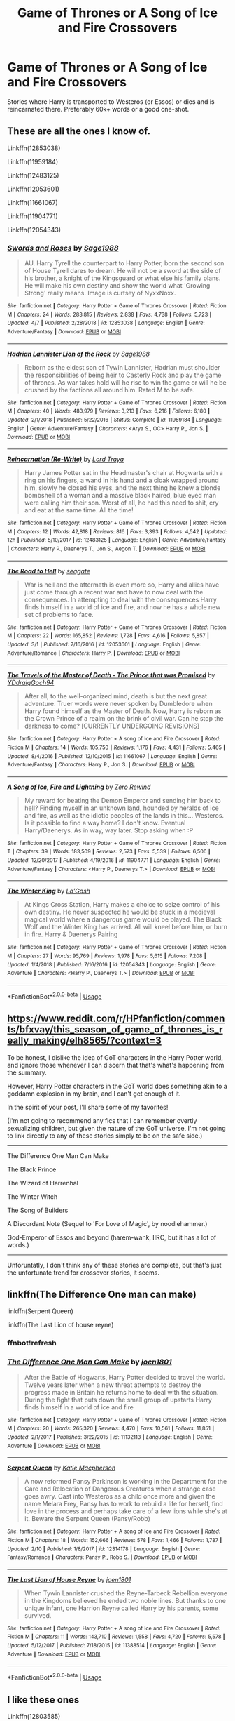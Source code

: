 #+TITLE: Game of Thrones or A Song of Ice and Fire Crossovers

* Game of Thrones or A Song of Ice and Fire Crossovers
:PROPERTIES:
:Author: FinnD25
:Score: 8
:DateUnix: 1556042292.0
:DateShort: 2019-Apr-23
:FlairText: Request
:END:
Stories where Harry is transported to Westeros (or Essos) or dies and is reincarnated there. Preferably 60k+ words or a good one-shot.


** These are all the ones I know of.

Linkffn(12853038)

Linkffn(11959184)

Linkffn(12483125)

Linkffn(12053601)

Linkffn(11661067)

Linkffn(11904771)

Linkffn(12054343)
:PROPERTIES:
:Author: Dontjudgemeforasking
:Score: 4
:DateUnix: 1556048093.0
:DateShort: 2019-Apr-24
:END:

*** [[https://www.fanfiction.net/s/12853038/1/][*/Swords and Roses/*]] by [[https://www.fanfiction.net/u/1668784/Sage1988][/Sage1988/]]

#+begin_quote
  AU. Harry Tyrell the counterpart to Harry Potter, born the second son of House Tyrell dares to dream. He will not be a sword at the side of his brother, a knight of the Kingsguard or what else his family plans. He will make his own destiny and show the world what 'Growing Strong' really means. Image is curtsey of NyxxNoxx.
#+end_quote

^{/Site/:} ^{fanfiction.net} ^{*|*} ^{/Category/:} ^{Harry} ^{Potter} ^{+} ^{Game} ^{of} ^{Thrones} ^{Crossover} ^{*|*} ^{/Rated/:} ^{Fiction} ^{M} ^{*|*} ^{/Chapters/:} ^{24} ^{*|*} ^{/Words/:} ^{283,815} ^{*|*} ^{/Reviews/:} ^{2,838} ^{*|*} ^{/Favs/:} ^{4,738} ^{*|*} ^{/Follows/:} ^{5,723} ^{*|*} ^{/Updated/:} ^{4/7} ^{*|*} ^{/Published/:} ^{2/28/2018} ^{*|*} ^{/id/:} ^{12853038} ^{*|*} ^{/Language/:} ^{English} ^{*|*} ^{/Genre/:} ^{Adventure/Fantasy} ^{*|*} ^{/Download/:} ^{[[http://www.ff2ebook.com/old/ffn-bot/index.php?id=12853038&source=ff&filetype=epub][EPUB]]} ^{or} ^{[[http://www.ff2ebook.com/old/ffn-bot/index.php?id=12853038&source=ff&filetype=mobi][MOBI]]}

--------------

[[https://www.fanfiction.net/s/11959184/1/][*/Hadrian Lannister Lion of the Rock/*]] by [[https://www.fanfiction.net/u/1668784/Sage1988][/Sage1988/]]

#+begin_quote
  Reborn as the eldest son of Tywin Lannister, Hadrian must shoulder the responsibilities of being heir to Casterly Rock and play the game of thrones. As war takes hold will he rise to win the game or will he be crushed by the factions all around him. Rated M to be safe.
#+end_quote

^{/Site/:} ^{fanfiction.net} ^{*|*} ^{/Category/:} ^{Harry} ^{Potter} ^{+} ^{Game} ^{of} ^{Thrones} ^{Crossover} ^{*|*} ^{/Rated/:} ^{Fiction} ^{M} ^{*|*} ^{/Chapters/:} ^{40} ^{*|*} ^{/Words/:} ^{483,979} ^{*|*} ^{/Reviews/:} ^{3,213} ^{*|*} ^{/Favs/:} ^{6,216} ^{*|*} ^{/Follows/:} ^{6,180} ^{*|*} ^{/Updated/:} ^{2/1/2018} ^{*|*} ^{/Published/:} ^{5/22/2016} ^{*|*} ^{/Status/:} ^{Complete} ^{*|*} ^{/id/:} ^{11959184} ^{*|*} ^{/Language/:} ^{English} ^{*|*} ^{/Genre/:} ^{Adventure/Fantasy} ^{*|*} ^{/Characters/:} ^{<Arya} ^{S.,} ^{OC>} ^{Harry} ^{P.,} ^{Jon} ^{S.} ^{*|*} ^{/Download/:} ^{[[http://www.ff2ebook.com/old/ffn-bot/index.php?id=11959184&source=ff&filetype=epub][EPUB]]} ^{or} ^{[[http://www.ff2ebook.com/old/ffn-bot/index.php?id=11959184&source=ff&filetype=mobi][MOBI]]}

--------------

[[https://www.fanfiction.net/s/12483125/1/][*/Reincarnation (Re-Write)/*]] by [[https://www.fanfiction.net/u/5744354/Lord-Traya][/Lord Traya/]]

#+begin_quote
  Harry James Potter sat in the Headmaster's chair at Hogwarts with a ring on his fingers, a wand in his hand and a cloak wrapped around him, slowly he closed his eyes, and the next thing he knew a blonde bombshell of a woman and a massive black haired, blue eyed man were calling him their son. Worst of all, he had this need to shit, cry and eat at the same time. All the time!
#+end_quote

^{/Site/:} ^{fanfiction.net} ^{*|*} ^{/Category/:} ^{Harry} ^{Potter} ^{+} ^{Game} ^{of} ^{Thrones} ^{Crossover} ^{*|*} ^{/Rated/:} ^{Fiction} ^{M} ^{*|*} ^{/Chapters/:} ^{12} ^{*|*} ^{/Words/:} ^{42,818} ^{*|*} ^{/Reviews/:} ^{816} ^{*|*} ^{/Favs/:} ^{3,393} ^{*|*} ^{/Follows/:} ^{4,542} ^{*|*} ^{/Updated/:} ^{12h} ^{*|*} ^{/Published/:} ^{5/10/2017} ^{*|*} ^{/id/:} ^{12483125} ^{*|*} ^{/Language/:} ^{English} ^{*|*} ^{/Genre/:} ^{Adventure/Fantasy} ^{*|*} ^{/Characters/:} ^{Harry} ^{P.,} ^{Daenerys} ^{T.,} ^{Jon} ^{S.,} ^{Aegon} ^{T.} ^{*|*} ^{/Download/:} ^{[[http://www.ff2ebook.com/old/ffn-bot/index.php?id=12483125&source=ff&filetype=epub][EPUB]]} ^{or} ^{[[http://www.ff2ebook.com/old/ffn-bot/index.php?id=12483125&source=ff&filetype=mobi][MOBI]]}

--------------

[[https://www.fanfiction.net/s/12053601/1/][*/The Road to Hell/*]] by [[https://www.fanfiction.net/u/5039908/seagate][/seagate/]]

#+begin_quote
  War is hell and the aftermath is even more so, Harry and allies have just come through a recent war and have to now deal with the consequences. In attempting to deal with the consequences Harry finds himself in a world of ice and fire, and now he has a whole new set of problems to face.
#+end_quote

^{/Site/:} ^{fanfiction.net} ^{*|*} ^{/Category/:} ^{Harry} ^{Potter} ^{+} ^{Game} ^{of} ^{Thrones} ^{Crossover} ^{*|*} ^{/Rated/:} ^{Fiction} ^{M} ^{*|*} ^{/Chapters/:} ^{22} ^{*|*} ^{/Words/:} ^{165,852} ^{*|*} ^{/Reviews/:} ^{1,728} ^{*|*} ^{/Favs/:} ^{4,616} ^{*|*} ^{/Follows/:} ^{5,857} ^{*|*} ^{/Updated/:} ^{3/1} ^{*|*} ^{/Published/:} ^{7/16/2016} ^{*|*} ^{/id/:} ^{12053601} ^{*|*} ^{/Language/:} ^{English} ^{*|*} ^{/Genre/:} ^{Adventure/Romance} ^{*|*} ^{/Characters/:} ^{Harry} ^{P.} ^{*|*} ^{/Download/:} ^{[[http://www.ff2ebook.com/old/ffn-bot/index.php?id=12053601&source=ff&filetype=epub][EPUB]]} ^{or} ^{[[http://www.ff2ebook.com/old/ffn-bot/index.php?id=12053601&source=ff&filetype=mobi][MOBI]]}

--------------

[[https://www.fanfiction.net/s/11661067/1/][*/The Travels of the Master of Death - The Prince that was Promised/*]] by [[https://www.fanfiction.net/u/5214862/YDdraigGoch94][/YDdraigGoch94/]]

#+begin_quote
  After all, to the well-organized mind, death is but the next great adventure. Truer words were never spoken by Dumbledore when Harry found himself as the Master of Death. Now, Harry is reborn as the Crown Prince of a realm on the brink of civil war. Can he stop the darkness to come? [CURRENTLY UNDERGOING REVISIONS]
#+end_quote

^{/Site/:} ^{fanfiction.net} ^{*|*} ^{/Category/:} ^{Harry} ^{Potter} ^{+} ^{A} ^{song} ^{of} ^{Ice} ^{and} ^{Fire} ^{Crossover} ^{*|*} ^{/Rated/:} ^{Fiction} ^{M} ^{*|*} ^{/Chapters/:} ^{14} ^{*|*} ^{/Words/:} ^{105,750} ^{*|*} ^{/Reviews/:} ^{1,176} ^{*|*} ^{/Favs/:} ^{4,431} ^{*|*} ^{/Follows/:} ^{5,465} ^{*|*} ^{/Updated/:} ^{8/4/2016} ^{*|*} ^{/Published/:} ^{12/10/2015} ^{*|*} ^{/id/:} ^{11661067} ^{*|*} ^{/Language/:} ^{English} ^{*|*} ^{/Genre/:} ^{Adventure/Fantasy} ^{*|*} ^{/Characters/:} ^{Harry} ^{P.,} ^{Jon} ^{S.} ^{*|*} ^{/Download/:} ^{[[http://www.ff2ebook.com/old/ffn-bot/index.php?id=11661067&source=ff&filetype=epub][EPUB]]} ^{or} ^{[[http://www.ff2ebook.com/old/ffn-bot/index.php?id=11661067&source=ff&filetype=mobi][MOBI]]}

--------------

[[https://www.fanfiction.net/s/11904771/1/][*/A Song of Ice, Fire and Lightning/*]] by [[https://www.fanfiction.net/u/896685/Zero-Rewind][/Zero Rewind/]]

#+begin_quote
  My reward for beating the Demon Emperor and sending him back to hell? Finding myself in an unknown land, hounded by heralds of ice and fire, as well as the idiotic peoples of the lands in this... Westeros. Is it possible to find a way home? I don't know. Eventual Harry/Daenerys. As in way, way later. Stop asking when :P
#+end_quote

^{/Site/:} ^{fanfiction.net} ^{*|*} ^{/Category/:} ^{Harry} ^{Potter} ^{+} ^{Game} ^{of} ^{Thrones} ^{Crossover} ^{*|*} ^{/Rated/:} ^{Fiction} ^{T} ^{*|*} ^{/Chapters/:} ^{39} ^{*|*} ^{/Words/:} ^{183,509} ^{*|*} ^{/Reviews/:} ^{2,573} ^{*|*} ^{/Favs/:} ^{5,539} ^{*|*} ^{/Follows/:} ^{6,506} ^{*|*} ^{/Updated/:} ^{12/20/2017} ^{*|*} ^{/Published/:} ^{4/19/2016} ^{*|*} ^{/id/:} ^{11904771} ^{*|*} ^{/Language/:} ^{English} ^{*|*} ^{/Genre/:} ^{Adventure/Fantasy} ^{*|*} ^{/Characters/:} ^{<Harry} ^{P.,} ^{Daenerys} ^{T.>} ^{*|*} ^{/Download/:} ^{[[http://www.ff2ebook.com/old/ffn-bot/index.php?id=11904771&source=ff&filetype=epub][EPUB]]} ^{or} ^{[[http://www.ff2ebook.com/old/ffn-bot/index.php?id=11904771&source=ff&filetype=mobi][MOBI]]}

--------------

[[https://www.fanfiction.net/s/12054343/1/][*/The Winter King/*]] by [[https://www.fanfiction.net/u/1806157/Lo-Gosh][/Lo'Gosh/]]

#+begin_quote
  At Kings Cross Station, Harry makes a choice to seize control of his own destiny. He never suspected he would be stuck in a medieval magical world where a dangerous game would be played. The Black Wolf and the Winter King has arrived. All will kneel before him, or burn in fire. Harry & Daenerys Pairing
#+end_quote

^{/Site/:} ^{fanfiction.net} ^{*|*} ^{/Category/:} ^{Harry} ^{Potter} ^{+} ^{Game} ^{of} ^{Thrones} ^{Crossover} ^{*|*} ^{/Rated/:} ^{Fiction} ^{M} ^{*|*} ^{/Chapters/:} ^{27} ^{*|*} ^{/Words/:} ^{95,769} ^{*|*} ^{/Reviews/:} ^{1,978} ^{*|*} ^{/Favs/:} ^{5,615} ^{*|*} ^{/Follows/:} ^{7,208} ^{*|*} ^{/Updated/:} ^{1/4/2018} ^{*|*} ^{/Published/:} ^{7/16/2016} ^{*|*} ^{/id/:} ^{12054343} ^{*|*} ^{/Language/:} ^{English} ^{*|*} ^{/Genre/:} ^{Adventure} ^{*|*} ^{/Characters/:} ^{<Harry} ^{P.,} ^{Daenerys} ^{T.>} ^{*|*} ^{/Download/:} ^{[[http://www.ff2ebook.com/old/ffn-bot/index.php?id=12054343&source=ff&filetype=epub][EPUB]]} ^{or} ^{[[http://www.ff2ebook.com/old/ffn-bot/index.php?id=12054343&source=ff&filetype=mobi][MOBI]]}

--------------

*FanfictionBot*^{2.0.0-beta} | [[https://github.com/tusing/reddit-ffn-bot/wiki/Usage][Usage]]
:PROPERTIES:
:Author: FanfictionBot
:Score: 3
:DateUnix: 1556048131.0
:DateShort: 2019-Apr-24
:END:


** [[https://www.reddit.com/r/HPfanfiction/comments/bfxvay/this_season_of_game_of_thrones_is_really_making/elh8565/?context=3]]

To be honest, I dislike the idea of GoT characters in the Harry Potter world, and ignore those whenever I can discern that that's what's happening from the summary.

However, Harry Potter characters in the GoT world does something akin to a goddamn explosion in my brain, and I can't get enough of it.

In the spirit of your post, I'll share some of my favorites!

(I'm not going to recommend any fics that I can remember overtly sexualizing children, but given the nature of the GoT universe, I'm not going to link directly to any of these stories simply to be on the safe side.)

--------------

The Difference One Man Can Make

The Black Prince

The Wizard of Harrenhal

The Winter Witch

The Song of Builders

A Discordant Note (Sequel to 'For Love of Magic', by noodlehammer.)

God-Emperor of Essos and beyond (harem-wank, IIRC, but it has a lot of words.)

--------------

Unforuntatly, I don't think any of these stories are complete, but that's just the unfortunate trend for crossover stories, it seems.
:PROPERTIES:
:Author: FerusGrim
:Score: 2
:DateUnix: 1556073772.0
:DateShort: 2019-Apr-24
:END:


** linkffn(The Difference One man can make)

linkffn(Serpent Queen)

linkffn(The Last Lion of house reyne)
:PROPERTIES:
:Score: 1
:DateUnix: 1556055843.0
:DateShort: 2019-Apr-24
:END:

*** ffnbot!refresh
:PROPERTIES:
:Score: 1
:DateUnix: 1556056105.0
:DateShort: 2019-Apr-24
:END:


*** [[https://www.fanfiction.net/s/11132113/1/][*/The Difference One Man Can Make/*]] by [[https://www.fanfiction.net/u/6132825/joen1801][/joen1801/]]

#+begin_quote
  After the Battle of Hogwarts, Harry Potter decided to travel the world. Twelve years later when a new threat attempts to destroy the progress made in Britain he returns home to deal with the situation. During the fight that puts down the small group of upstarts Harry finds himself in a world of ice and fire
#+end_quote

^{/Site/:} ^{fanfiction.net} ^{*|*} ^{/Category/:} ^{Harry} ^{Potter} ^{+} ^{Game} ^{of} ^{Thrones} ^{Crossover} ^{*|*} ^{/Rated/:} ^{Fiction} ^{M} ^{*|*} ^{/Chapters/:} ^{20} ^{*|*} ^{/Words/:} ^{265,320} ^{*|*} ^{/Reviews/:} ^{4,470} ^{*|*} ^{/Favs/:} ^{10,561} ^{*|*} ^{/Follows/:} ^{11,851} ^{*|*} ^{/Updated/:} ^{2/1/2017} ^{*|*} ^{/Published/:} ^{3/22/2015} ^{*|*} ^{/id/:} ^{11132113} ^{*|*} ^{/Language/:} ^{English} ^{*|*} ^{/Genre/:} ^{Adventure} ^{*|*} ^{/Download/:} ^{[[http://www.ff2ebook.com/old/ffn-bot/index.php?id=11132113&source=ff&filetype=epub][EPUB]]} ^{or} ^{[[http://www.ff2ebook.com/old/ffn-bot/index.php?id=11132113&source=ff&filetype=mobi][MOBI]]}

--------------

[[https://www.fanfiction.net/s/12314178/1/][*/Serpent Queen/*]] by [[https://www.fanfiction.net/u/6055799/Katie-Macpherson][/Katie Macpherson/]]

#+begin_quote
  A now reformed Pansy Parkinson is working in the Department for the Care and Relocation of Dangerous Creatures when a strange case goes awry. Cast into Westeros as a child once more and given the name Melara Frey, Pansy has to work to rebuild a life for herself, find love in the process and perhaps take care of a few lions while she's at it. Beware the Serpent Queen (Pansy/Robb)
#+end_quote

^{/Site/:} ^{fanfiction.net} ^{*|*} ^{/Category/:} ^{Harry} ^{Potter} ^{+} ^{A} ^{song} ^{of} ^{Ice} ^{and} ^{Fire} ^{Crossover} ^{*|*} ^{/Rated/:} ^{Fiction} ^{M} ^{*|*} ^{/Chapters/:} ^{18} ^{*|*} ^{/Words/:} ^{152,666} ^{*|*} ^{/Reviews/:} ^{578} ^{*|*} ^{/Favs/:} ^{1,466} ^{*|*} ^{/Follows/:} ^{1,787} ^{*|*} ^{/Updated/:} ^{2/10} ^{*|*} ^{/Published/:} ^{1/8/2017} ^{*|*} ^{/id/:} ^{12314178} ^{*|*} ^{/Language/:} ^{English} ^{*|*} ^{/Genre/:} ^{Fantasy/Romance} ^{*|*} ^{/Characters/:} ^{Pansy} ^{P.,} ^{Robb} ^{S.} ^{*|*} ^{/Download/:} ^{[[http://www.ff2ebook.com/old/ffn-bot/index.php?id=12314178&source=ff&filetype=epub][EPUB]]} ^{or} ^{[[http://www.ff2ebook.com/old/ffn-bot/index.php?id=12314178&source=ff&filetype=mobi][MOBI]]}

--------------

[[https://www.fanfiction.net/s/11388514/1/][*/The Last Lion of House Reyne/*]] by [[https://www.fanfiction.net/u/6132825/joen1801][/joen1801/]]

#+begin_quote
  When Tywin Lannister crushed the Reyne-Tarbeck Rebellion everyone in the Kingdoms believed he ended two noble lines. But thanks to one unique infant, one Harrion Reyne called Harry by his parents, some survived.
#+end_quote

^{/Site/:} ^{fanfiction.net} ^{*|*} ^{/Category/:} ^{Harry} ^{Potter} ^{+} ^{A} ^{song} ^{of} ^{Ice} ^{and} ^{Fire} ^{Crossover} ^{*|*} ^{/Rated/:} ^{Fiction} ^{M} ^{*|*} ^{/Chapters/:} ^{11} ^{*|*} ^{/Words/:} ^{143,710} ^{*|*} ^{/Reviews/:} ^{1,558} ^{*|*} ^{/Favs/:} ^{4,720} ^{*|*} ^{/Follows/:} ^{5,578} ^{*|*} ^{/Updated/:} ^{5/12/2017} ^{*|*} ^{/Published/:} ^{7/18/2015} ^{*|*} ^{/id/:} ^{11388514} ^{*|*} ^{/Language/:} ^{English} ^{*|*} ^{/Genre/:} ^{Adventure} ^{*|*} ^{/Download/:} ^{[[http://www.ff2ebook.com/old/ffn-bot/index.php?id=11388514&source=ff&filetype=epub][EPUB]]} ^{or} ^{[[http://www.ff2ebook.com/old/ffn-bot/index.php?id=11388514&source=ff&filetype=mobi][MOBI]]}

--------------

*FanfictionBot*^{2.0.0-beta} | [[https://github.com/tusing/reddit-ffn-bot/wiki/Usage][Usage]]
:PROPERTIES:
:Author: FanfictionBot
:Score: 1
:DateUnix: 1556056150.0
:DateShort: 2019-Apr-24
:END:


** I like these ones

Linkffn(12803585)

My favorite

Linkffn(11255223)
:PROPERTIES:
:Author: oguh20
:Score: 1
:DateUnix: 1556066896.0
:DateShort: 2019-Apr-24
:END:

*** [[https://www.fanfiction.net/s/12803585/1/][*/Reborn: Into the Wild Westeros/*]] by [[https://www.fanfiction.net/u/4400500/Arkane007][/Arkane007/]]

#+begin_quote
  Harry Potter is reborn in Westeros as son of Brandon Stark and Ashara Dayne four years before Robb Stark was born.. Watch a ruthless and fierce Harry becoming a powerful lord of North and emergence of of North as a powerful kingdom... Inspired from "A New World to Conquer" by "LordOfTheGrey" and " Wild Wolf" by"Vimesenthusiast".
#+end_quote

^{/Site/:} ^{fanfiction.net} ^{*|*} ^{/Category/:} ^{Harry} ^{Potter} ^{+} ^{Game} ^{of} ^{Thrones} ^{Crossover} ^{*|*} ^{/Rated/:} ^{Fiction} ^{M} ^{*|*} ^{/Chapters/:} ^{26} ^{*|*} ^{/Words/:} ^{153,528} ^{*|*} ^{/Reviews/:} ^{2,833} ^{*|*} ^{/Favs/:} ^{5,794} ^{*|*} ^{/Follows/:} ^{7,089} ^{*|*} ^{/Updated/:} ^{10/31/2018} ^{*|*} ^{/Published/:} ^{1/17/2018} ^{*|*} ^{/id/:} ^{12803585} ^{*|*} ^{/Language/:} ^{English} ^{*|*} ^{/Genre/:} ^{Adventure} ^{*|*} ^{/Characters/:} ^{Harry} ^{P.,} ^{Eddard} ^{S.} ^{*|*} ^{/Download/:} ^{[[http://www.ff2ebook.com/old/ffn-bot/index.php?id=12803585&source=ff&filetype=epub][EPUB]]} ^{or} ^{[[http://www.ff2ebook.com/old/ffn-bot/index.php?id=12803585&source=ff&filetype=mobi][MOBI]]}

--------------

[[https://www.fanfiction.net/s/11255223/1/][*/The Wizard of Harrenhal/*]] by [[https://www.fanfiction.net/u/1228238/DisobedienceWriter][/DisobedienceWriter/]]

#+begin_quote
  The Master of Death, Harry Potter, wakes one cold spring morning in Westeros. He has no idea why he's there - or how he'll get back. Harry always had bad luck, but a lot of persistence. He'll need it. Winter is Coming.
#+end_quote

^{/Site/:} ^{fanfiction.net} ^{*|*} ^{/Category/:} ^{Harry} ^{Potter} ^{+} ^{Game} ^{of} ^{Thrones} ^{Crossover} ^{*|*} ^{/Rated/:} ^{Fiction} ^{M} ^{*|*} ^{/Chapters/:} ^{6} ^{*|*} ^{/Words/:} ^{56,547} ^{*|*} ^{/Reviews/:} ^{911} ^{*|*} ^{/Favs/:} ^{4,555} ^{*|*} ^{/Follows/:} ^{2,653} ^{*|*} ^{/Updated/:} ^{8/28/2015} ^{*|*} ^{/Published/:} ^{5/17/2015} ^{*|*} ^{/Status/:} ^{Complete} ^{*|*} ^{/id/:} ^{11255223} ^{*|*} ^{/Language/:} ^{English} ^{*|*} ^{/Characters/:} ^{<Harry} ^{P.,} ^{OC>} ^{*|*} ^{/Download/:} ^{[[http://www.ff2ebook.com/old/ffn-bot/index.php?id=11255223&source=ff&filetype=epub][EPUB]]} ^{or} ^{[[http://www.ff2ebook.com/old/ffn-bot/index.php?id=11255223&source=ff&filetype=mobi][MOBI]]}

--------------

*FanfictionBot*^{2.0.0-beta} | [[https://github.com/tusing/reddit-ffn-bot/wiki/Usage][Usage]]
:PROPERTIES:
:Author: FanfictionBot
:Score: 1
:DateUnix: 1556066909.0
:DateShort: 2019-Apr-24
:END:


** =linkao3(=[[https://archiveofourown.org/works/17768201][=https://archiveofourown.org/works/17768201=]]=)=

Green eyed Dragon / Dragons and Death: It's very long 100+ chapters, till recently updated nearly every day, at the Moment on hiatus for a Little while, Mpreg, Rhaegar/Harry slash with Politics, murder, Intrige, romance and action.
:PROPERTIES:
:Author: fanfic_fan
:Score: 0
:DateUnix: 1556053445.0
:DateShort: 2019-Apr-24
:END:
